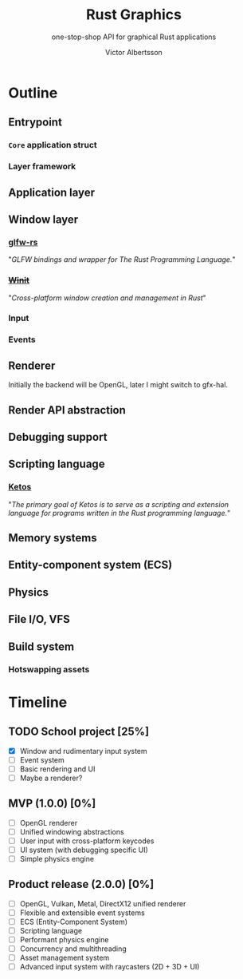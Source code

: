 #+TITLE: Rust Graphics
#+SUBTITLE: one-stop-shop API for graphical Rust applications
#+AUTHOR: Victor Albertsson
#+OPTIONS: num:nil toc:nil
* Outline
** Entrypoint
*** ~Core~ application struct
*** Layer framework
** Application layer
** Window layer
*** [[https://github.com/PistonDevelopers/glfw-rs][glfw-rs]]

"/GLFW bindings and wrapper for The Rust Programming Language./"

*** +[[https://github.com/rust-windowing/winit][Winit]]+

"/Cross-platform window creation and management in Rust/"

*** Input
*** Events
** Renderer

Initially the backend will be OpenGL, later I might switch to gfx-hal.

** Render API abstraction
** Debugging support
** Scripting language
*** [[https://github.com/murarth/ketos][Ketos]]

"/The primary goal of Ketos is to serve as a scripting and extension
language for programs written in the Rust programming language./"

** Memory systems
** Entity-component system (ECS)
** Physics
** File I/O, VFS
** Build system
*** Hotswapping assets
* Timeline
** TODO School project [25%]
- [X] Window and rudimentary input system
- [ ] Event system
- [ ] Basic rendering and UI
- [ ] Maybe a renderer?
** MVP (1.0.0) [0%]
- [ ] OpenGL renderer
- [ ] Unified windowing abstractions
- [ ] User input with cross-platform keycodes
- [ ] UI system (with debugging specific UI)
- [ ] Simple physics engine
** Product release (2.0.0) [0%]
- [ ] OpenGL, Vulkan, Metal, DirectX12 unified renderer
- [ ] Flexible and extensible event systems
- [ ] ECS (Entity-Component System)
- [ ] Scripting language
- [ ] Performant physics engine
- [ ] Concurrency and multithreading
- [ ] Asset management system
- [ ] Advanced input system with raycasters (2D + 3D + UI)
